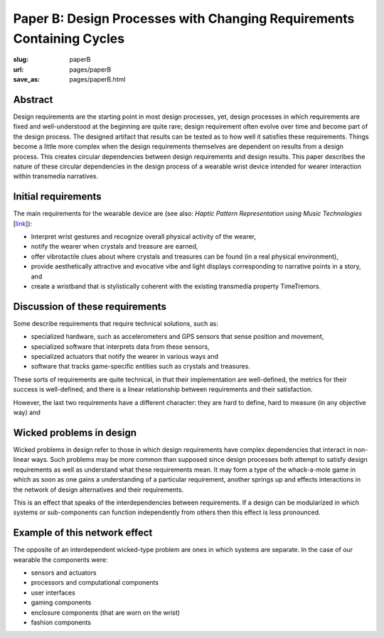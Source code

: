 Paper B: Design Processes with Changing Requirements Containing Cycles
======================================================================

:slug: paperB
:url: pages/paperB
:save_as: pages/paperB.html

Abstract
--------------------------------------------------
Design requirements are the starting point in most design processes, yet, design processes in which requirements are fixed and well-understood at the beginning are quite rare; design requirement often evolve over time and become part of the design process.  The designed artifact that results can be tested as to how well it satisfies these requirements. Things become a little more complex when the design requirements themselves are dependent on results from a design process. This creates circular dependencies between design requirements and design results. This paper describes the nature of these circular dependencies in the design process of a wearable wrist device intended for wearer interaction within transmedia narratives. 

Initial requirements
--------------------------------------------------

The main requirements for the wearable device are (see also: `Haptic Pattern Representation using Music Technologies` [link_]):

.. _link: Haptic Pattern Representation using Music Technologies, 2014.

- Interpret wrist gestures and recognize overall physical activity of the wearer,
- notify the wearer when crystals and treasure are earned,
- offer vibrotactile clues about where crystals and treasures can be found (in a real physical environment),  
- provide aesthetically attractive and evocative vibe and light displays corresponding to narrative points in a story, and
- create a wristband that is stylistically coherent with the existing transmedia property TimeTremors.

Discussion of these requirements
--------------------------------------------------

Some describe requirements that require technical solutions, such as:

- specialized hardware, such as accelerometers and GPS sensors that sense position and movement,
- specialized software that interprets data from these sensors,
- specialized actuators that notify the wearer in various ways and
- software that tracks game-specific entities such as crystals and treasures.


These sorts of requirements are quite technical, in that their implementation are well-defined, the metrics for their success is well-defined, and there is a linear relationship between requirements and their satisfaction. 

However, the last two requirements have a different character: they are hard to define, hard to measure (in any objective way) and 

Wicked problems in design
--------------------------------------------------

Wicked problems in design refer to those in which design requirements have complex dependencies that interact in non-linear ways. Such problems may be more common than supposed since design processes both attempt to satisfy design requirements as well as understand what these requirements mean. It may form a type of the whack-a-mole game in which as soon as one gains a understanding of a particular requirement, another springs up and effects interactions in the network of design alternatives and their requirements. 

This is an effect that speaks of the interdependencies between requirements. If a design can be modularized in which systems or sub-components can function independently from others then this effect is less pronounced.  

Example of this network effect
--------------------------------------------------

The opposite of an interdependent wicked-type problem are ones in which systems are separate. In the case of our wearable the components were:

- sensors and actuators
- processors and computational components
- user interfaces
- gaming components
- enclosure components (that are worn on the wrist)
- fashion components 









